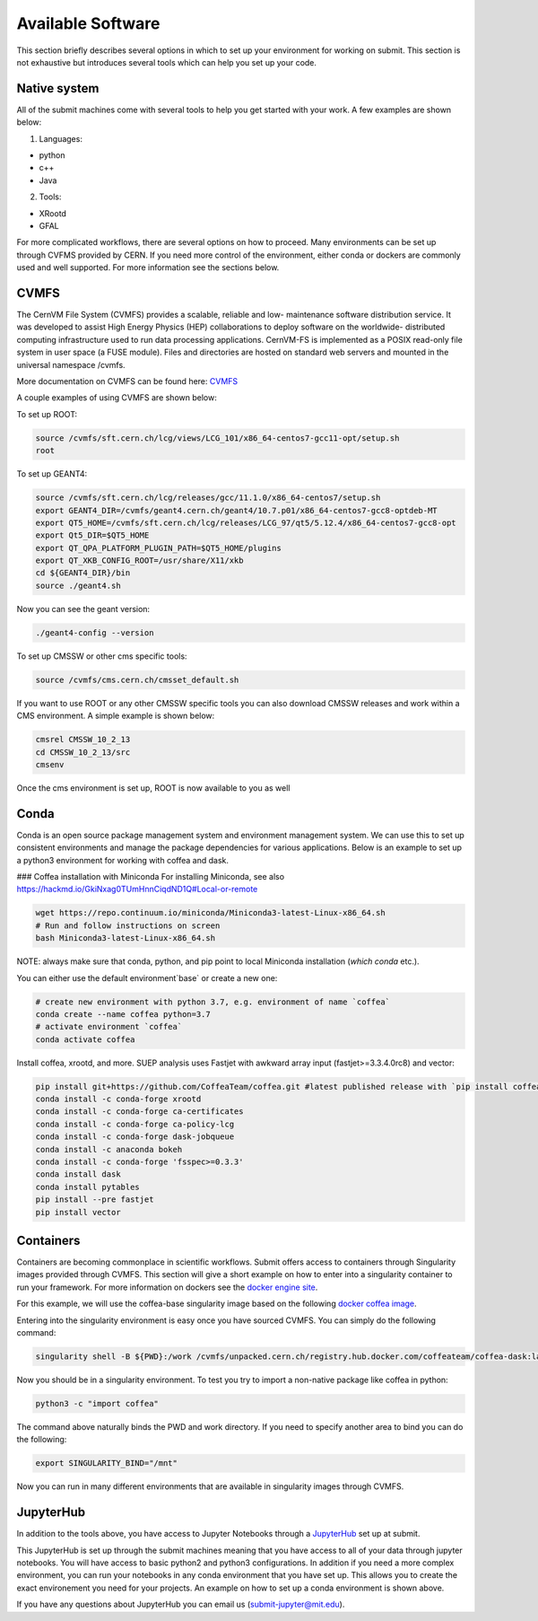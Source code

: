 Available Software
------------------

This section briefly describes several options in which to set up your environment for working on submit. This section is not exhaustive but introduces several tools which can help you set up your code. 

Native system
~~~~~~~~~~~~~

All of the submit machines come with several tools to help you get started with your work. A few examples are shown below:

1. Languages:

- python

- c++

- Java

2. Tools:

- XRootd

- GFAL

For more complicated workflows, there are several options on how to proceed. Many environments can be set up through CVFMS provided by CERN. If you need more control of the environment, either conda or dockers are commonly used and well supported. For more information see the sections below.

CVMFS
~~~~~

The CernVM File System (CVMFS) provides a scalable, reliable and low- maintenance software distribution service. It was developed to assist High Energy Physics (HEP) collaborations to deploy software on the worldwide- distributed computing infrastructure used to run data processing applications. CernVM-FS is implemented as a POSIX read-only file system in user space (a FUSE module). Files and directories are hosted on standard web servers and mounted in the universal namespace /cvmfs.

More documentation on CVMFS can be found here: `CVMFS <https://cernvm.cern.ch/fs/>`_

A couple examples of using CVMFS are shown below:

To set up ROOT:

.. code-block:: sh

     source /cvmfs/sft.cern.ch/lcg/views/LCG_101/x86_64-centos7-gcc11-opt/setup.sh
     root

To set up GEANT4:

.. code-block:: sh

     source /cvmfs/sft.cern.ch/lcg/releases/gcc/11.1.0/x86_64-centos7/setup.sh
     export GEANT4_DIR=/cvmfs/geant4.cern.ch/geant4/10.7.p01/x86_64-centos7-gcc8-optdeb-MT
     export QT5_HOME=/cvmfs/sft.cern.ch/lcg/releases/LCG_97/qt5/5.12.4/x86_64-centos7-gcc8-opt
     export Qt5_DIR=$QT5_HOME
     export QT_QPA_PLATFORM_PLUGIN_PATH=$QT5_HOME/plugins
     export QT_XKB_CONFIG_ROOT=/usr/share/X11/xkb
     cd ${GEANT4_DIR}/bin
     source ./geant4.sh 

Now you can see the geant version:

.. code-block:: sh

     ./geant4-config --version

To set up CMSSW or other cms specific tools:

.. code-block:: sh

      source /cvmfs/cms.cern.ch/cmsset_default.sh

If you want to use ROOT or any other CMSSW specific tools you can also download CMSSW releases and work within a CMS environment. A simple example is shown below:

.. code-block:: sh

      cmsrel CMSSW_10_2_13
      cd CMSSW_10_2_13/src
      cmsenv

Once the cms environment is set up, ROOT is now available to you as well

Conda
~~~~~

Conda is an open source package management system and environment management system. We can use this to set up consistent environments and manage the package dependencies for various applications. Below is an example to set up a python3 environment for working with coffea and dask. 

### Coffea installation with Miniconda
For installing Miniconda, see also https://hackmd.io/GkiNxag0TUmHnnCiqdND1Q#Local-or-remote

.. code-block:: sh

      wget https://repo.continuum.io/miniconda/Miniconda3-latest-Linux-x86_64.sh
      # Run and follow instructions on screen
      bash Miniconda3-latest-Linux-x86_64.sh

NOTE: always make sure that conda, python, and pip point to local Miniconda installation (`which conda` etc.).

You can either use the default environment`base` or create a new one:

.. code-block:: sh

      # create new environment with python 3.7, e.g. environment of name `coffea`
      conda create --name coffea python=3.7
      # activate environment `coffea`
      conda activate coffea

Install coffea, xrootd, and more. SUEP analysis uses Fastjet with awkward array input (fastjet>=3.3.4.0rc8) and vector:


.. code-block:: sh

      pip install git+https://github.com/CoffeaTeam/coffea.git #latest published release with `pip install coffea`
      conda install -c conda-forge xrootd
      conda install -c conda-forge ca-certificates
      conda install -c conda-forge ca-policy-lcg
      conda install -c conda-forge dask-jobqueue
      conda install -c anaconda bokeh 
      conda install -c conda-forge 'fsspec>=0.3.3'
      conda install dask
      conda install pytables
      pip install --pre fastjet
      pip install vector


Containers
~~~~~~~~~~

Containers are becoming commonplace in scientific workflows. Submit offers access to containers through Singularity images provided through CVMFS. This section will give a short example on how to enter into a singularity container to run your framework. For more information on dockers see the `docker engine site <https://docs.docker.com/engine/reference/commandline/build/>`_.

For this example, we will use the coffea-base singularity image based on the following `docker coffea image <https://github.com/CoffeaTeam/docker-coffea-base>`_.

Entering into the singularity environment is easy once you have sourced CVMFS. You can simply do the following command:

.. code-block:: sh

     singularity shell -B ${PWD}:/work /cvmfs/unpacked.cern.ch/registry.hub.docker.com/coffeateam/coffea-dask:latest

Now you should be in a singularity environment. To test you try to import a non-native package like coffea in python:

.. code-block:: sh

     python3 -c "import coffea"

The command above naturally binds the PWD and work directory. If you need to specify another area to bind you can do the following:

.. code-block:: sh

     export SINGULARITY_BIND="/mnt"

Now you can run in many different environments that are available in singularity images through CVMFS.

JupyterHub
~~~~~~~~~~

In addition to the tools above, you have access to Jupyter Notebooks through a `JupyterHub <https://submit00.mit.edu/jupyter>`_ set up at submit.

This JupyterHub is set up through the submit machines meaning that you have access to all of your data through jupyter notebooks. You will have access to basic python2 and python3 configurations. In addition if you need a more complex environment, you can run your notebooks in any conda environment that you have set up. This allows you to create the exact environement you need for your projects. An example on how to set up a conda environment is shown above.

If you have any questions about JupyterHub you can email us (submit-jupyter@mit.edu).
